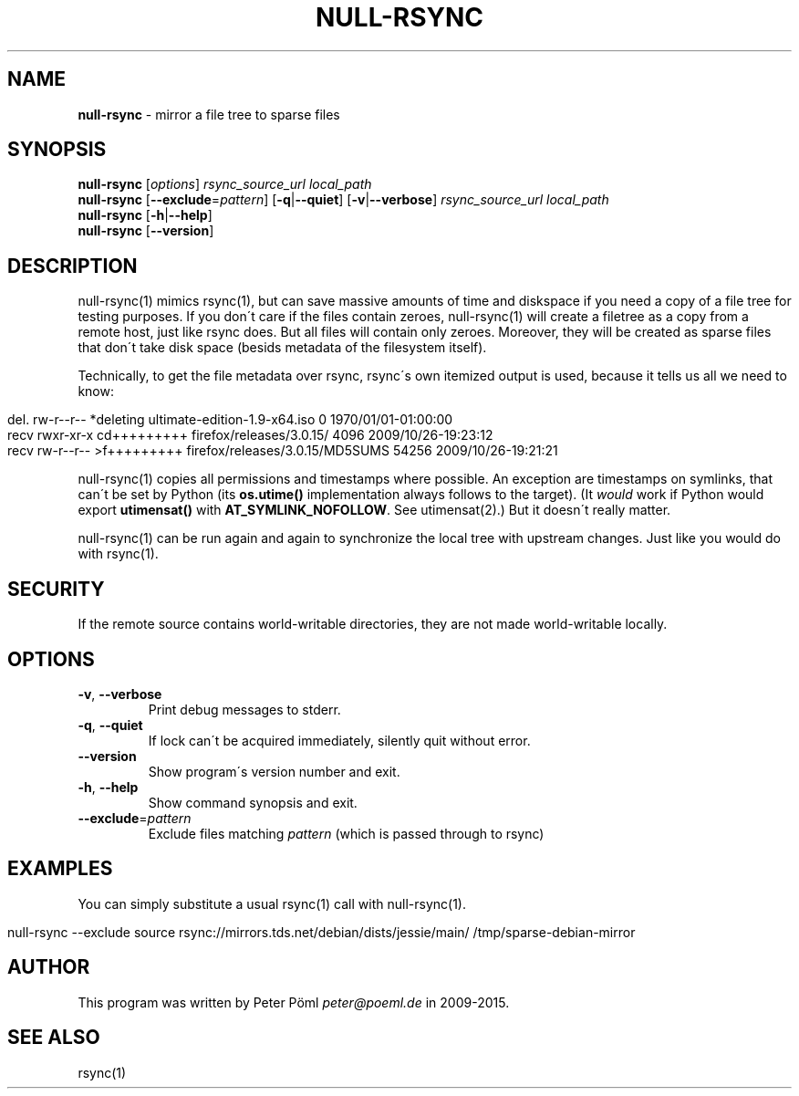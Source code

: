 .\" generated with Ronn/v0.7.3
.\" http://github.com/rtomayko/ronn/tree/0.7.3
.
.TH "NULL\-RSYNC" "1" "June 2015" "" ""
.
.SH "NAME"
\fBnull\-rsync\fR \- mirror a file tree to sparse files
.
.SH "SYNOPSIS"
\fBnull\-rsync\fR [\fIoptions\fR] \fIrsync_source_url\fR \fIlocal_path\fR
.
.br
\fBnull\-rsync\fR [\fB\-\-exclude\fR=\fIpattern\fR] [\fB\-q\fR|\fB\-\-quiet\fR] [\fB\-v\fR|\fB\-\-verbose\fR] \fIrsync_source_url\fR \fIlocal_path\fR
.
.br
\fBnull\-rsync\fR [\fB\-h\fR|\fB\-\-help\fR]
.
.br
\fBnull\-rsync\fR [\fB\-\-version\fR]
.
.SH "DESCRIPTION"
null\-rsync(1) mimics rsync(1), but can save massive amounts of time and diskspace if you need a copy of a file tree for testing purposes\. If you don\'t care if the files contain zeroes, null\-rsync(1) will create a filetree as a copy from a remote host, just like rsync does\. But all files will contain only zeroes\. Moreover, they will be created as sparse files that don\'t take disk space (besids metadata of the filesystem itself)\.
.
.P
Technically, to get the file metadata over rsync, rsync\'s own itemized output is used, because it tells us all we need to know:
.
.IP "" 4
.
.nf

del\. rw\-r\-\-r\-\- *deleting   ultimate\-edition\-1\.9\-x64\.iso 0 1970/01/01\-01:00:00
recv rwxr\-xr\-x cd+++++++++ firefox/releases/3\.0\.15/ 4096 2009/10/26\-19:23:12
recv rw\-r\-\-r\-\- >f+++++++++ firefox/releases/3\.0\.15/MD5SUMS 54256 2009/10/26\-19:21:21
.
.fi
.
.IP "" 0
.
.P
null\-rsync(1) copies all permissions and timestamps where possible\. An exception are timestamps on symlinks, that can\'t be set by Python (its \fBos\.utime()\fR implementation always follows to the target)\. (It \fIwould\fR work if Python would export \fButimensat()\fR with \fBAT_SYMLINK_NOFOLLOW\fR\. See utimensat(2)\.) But it doesn\'t really matter\.
.
.P
null\-rsync(1) can be run again and again to synchronize the local tree with upstream changes\. Just like you would do with rsync(1)\.
.
.SH "SECURITY"
If the remote source contains world\-writable directories, they are not made world\-writable locally\.
.
.SH "OPTIONS"
.
.TP
\fB\-v\fR, \fB\-\-verbose\fR
Print debug messages to stderr\.
.
.TP
\fB\-q\fR, \fB\-\-quiet\fR
If lock can\'t be acquired immediately, silently quit without error\.
.
.TP
\fB\-\-version\fR
Show program\'s version number and exit\.
.
.TP
\fB\-h\fR, \fB\-\-help\fR
Show command synopsis and exit\.
.
.TP
\fB\-\-exclude\fR=\fIpattern\fR
Exclude files matching \fIpattern\fR (which is passed through to rsync)
.
.SH "EXAMPLES"
You can simply substitute a usual rsync(1) call with null\-rsync(1)\.
.
.IP "" 4
.
.nf

null\-rsync \-\-exclude source rsync://mirrors\.tds\.net/debian/dists/jessie/main/ /tmp/sparse\-debian\-mirror
.
.fi
.
.IP "" 0
.
.SH "AUTHOR"
This program was written by Peter Pöml \fIpeter@poeml\.de\fR in 2009\-2015\.
.
.SH "SEE ALSO"
rsync(1)
